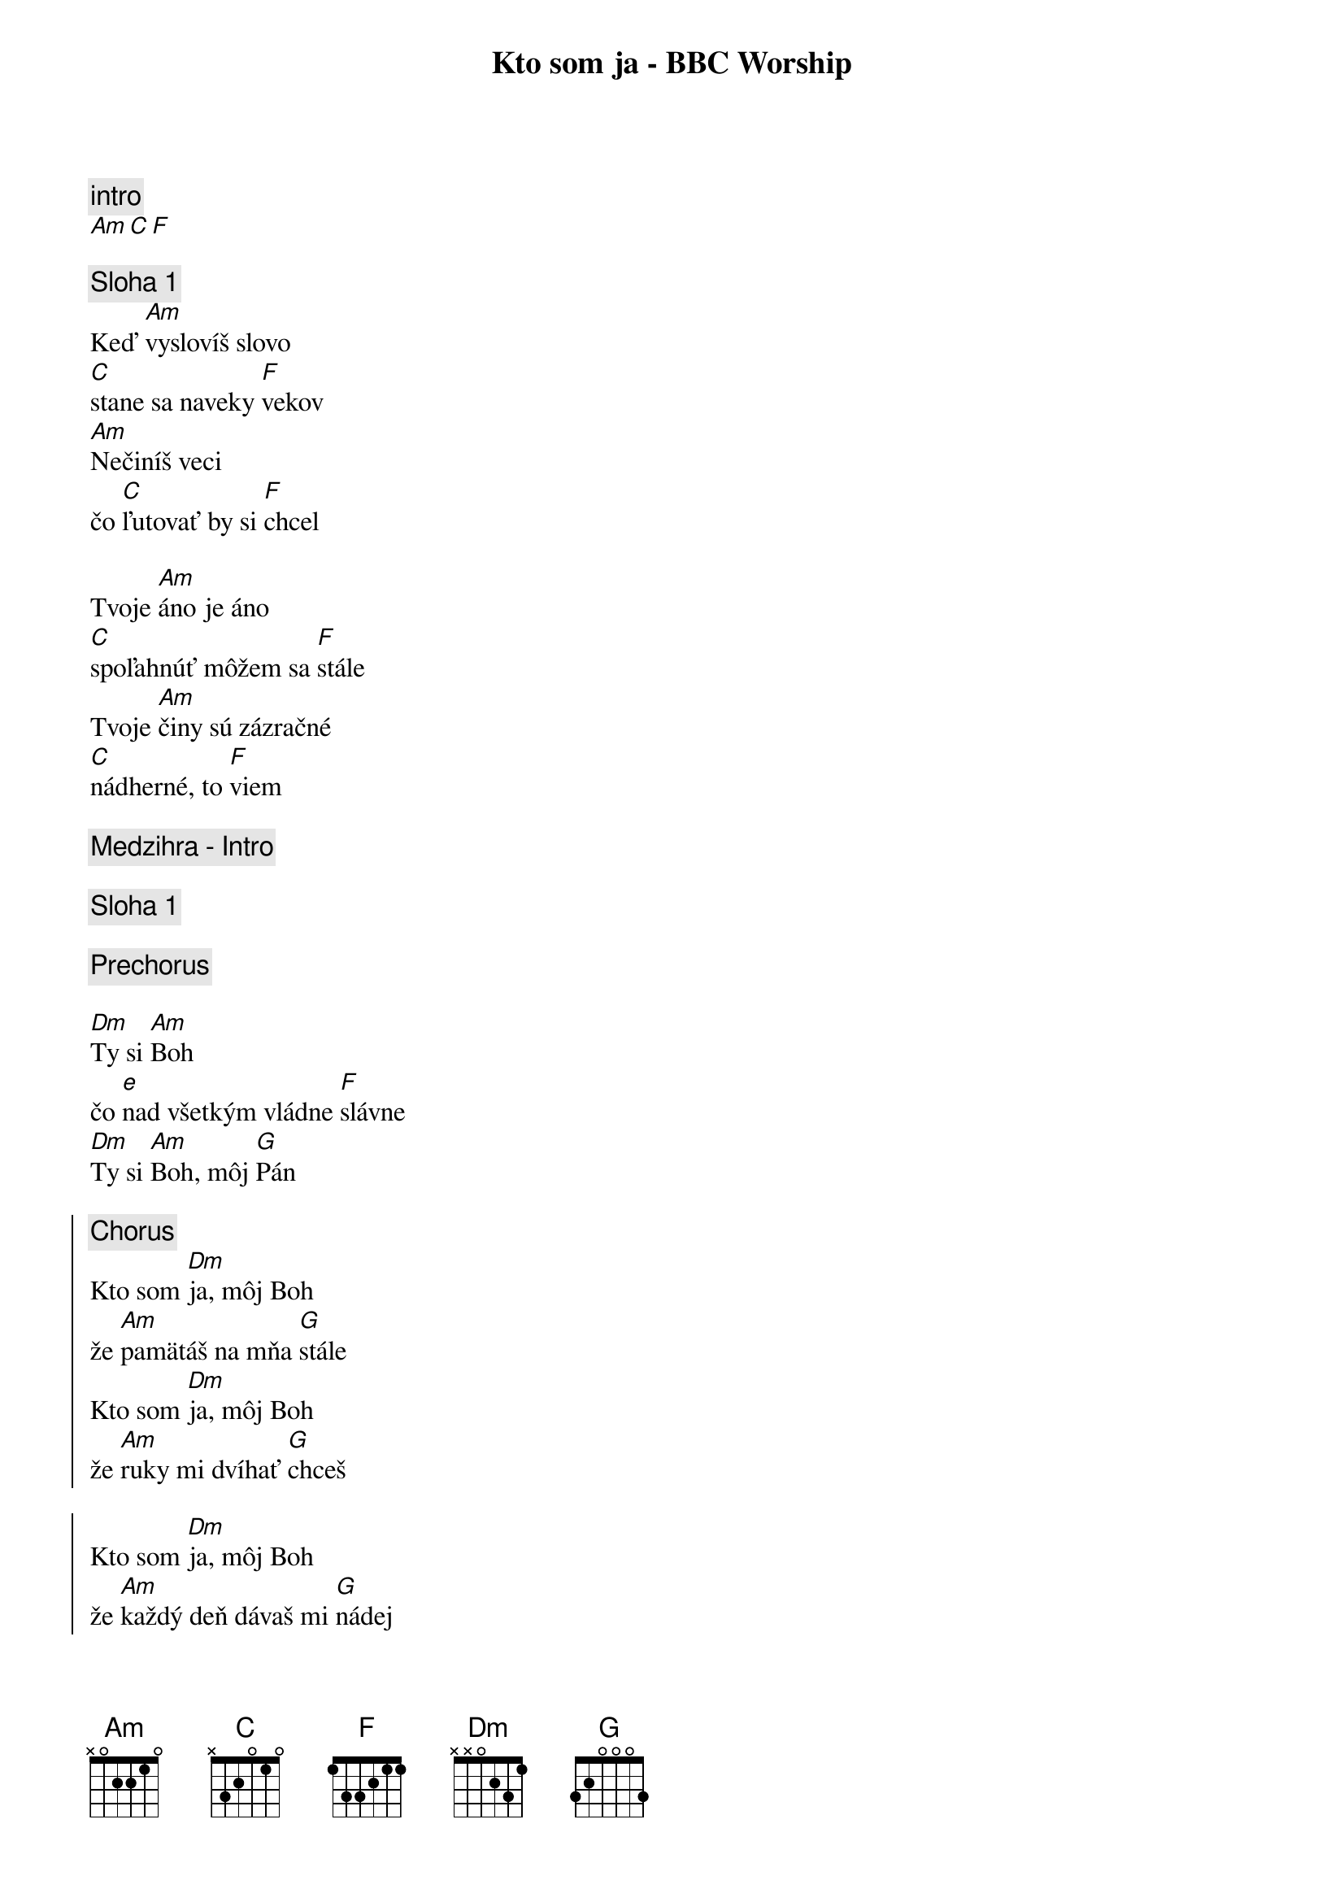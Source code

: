 {title: Kto som ja - BBC Worship}
{comment: intro}
[Am][C][F]

{sov}
{comment: Sloha 1}
Keď [Am]vyslovíš slovo
[C]stane sa naveky [F]vekov
[Am]Nečiníš veci
čo [C]ľutovať by si [F]chcel

Tvoje [Am]áno je áno
[C]spoľahnúť môžem sa [F]stále
Tvoje [Am]činy sú zázračné
[C]nádherné, to [F]viem
{eov}

{comment: Medzihra - Intro}

{comment: Sloha 1}

{comment: Prechorus}

[Dm]Ty si [Am]Boh
čo [e]nad všetkým vládne [F]slávne
[Dm]Ty si [Am]Boh, môj [G]Pán

{soc}
{comment: Chorus}
Kto som [Dm]ja, môj Boh
že [Am]pamätáš na mňa [G]stále
Kto som [Dm]ja, môj Boh
že [Am]ruky mi dvíhať [G]chceš

Kto som [Dm]ja, môj Boh
že [Am]každý deň dávaš mi [G]nádej
nikdy [F]nenájdem [C/E]slová
jak [F]vďaku ti [Am]vyznať [G]smiem
{eoc}

{comment: Sloha 1}

{comment: Prechorus}

{comment: Chorus}

{sob}
{comment: Bridge 2x}
[F]Ďaku[G]jem
že [Am]pred tebou môžem tu stáť
[F]Ďaku[G]jem
že [Am]Otcom ťa smiem nazývať

[F]Ďaku[G]jem
že [Am]pred tebou môžem tu stáť
[F]Ďaku[G]jem, chcem vyzná[Am]vať
{eob}

{comment: Chorus}

{comment: outro}